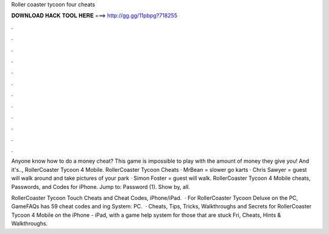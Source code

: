 Roller coaster tycoon four cheats



𝐃𝐎𝐖𝐍𝐋𝐎𝐀𝐃 𝐇𝐀𝐂𝐊 𝐓𝐎𝐎𝐋 𝐇𝐄𝐑𝐄 ===> http://gg.gg/11pbpg?718255



.



.



.



.



.



.



.



.



.



.



.



.

Anyone know how to do a money cheat? This game is impossible to play with the amount of money they give you! And it's.., RollerCoaster Tycoon 4 Mobile. RollerCoaster Tycoon Cheats · MrBean = slower go karts · Chris Sawyer = guest will walk around and take pictures of your park · Simon Foster = guest will walk. RollerCoaster Tycoon 4 Mobile cheats, Passwords, and Codes for iPhone. Jump to: Password (1). Show by, all.

RollerCoaster Tycoon Touch Cheats and Cheat Codes, iPhone/iPad.  · For RollerCoaster Tycoon Deluxe on the PC, GameFAQs has 59 cheat codes and ing System: PC.  · Cheats, Tips, Tricks, Walkthroughs and Secrets for RollerCoaster Tycoon 4 Mobile on the iPhone - iPad, with a game help system for those that are stuck Fri, Cheats, Hints & Walkthroughs.
